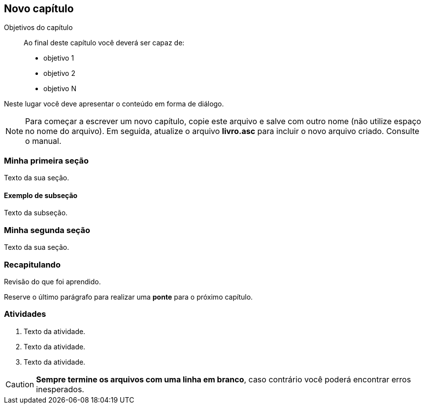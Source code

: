 == Novo capítulo

:cap: cap1
:online: {gitrepo}/blob/master/livro/capitulos/code/{cap}
:local: {code_dir}/{cap}
:img: {img_dir}/{cap}


.Objetivos do capítulo
____
Ao final deste capítulo você deverá ser capaz de:

* objetivo 1
* objetivo 2
* objetivo N
____

Neste lugar você deve apresentar o conteúdo em forma de diálogo.

NOTE: Para começar a escrever um novo capítulo, copie este arquivo e 
salve com outro nome (não utilize espaço no nome do arquivo). Em seguida,
atualize o arquivo *livro.asc* para incluir o novo arquivo criado. 
Consulte o manual.

=== Minha primeira seção

Texto da sua seção.

==== Exemplo de subseção
Texto da subseção.

=== Minha segunda seção

Texto da sua seção.

=== Recapitulando

Revisão do que foi aprendido.

Reserve o último parágrafo para realizar uma *ponte* para o próximo
capítulo.

// TODO: Fazer ponte para o próximo capítulo.

=== Atividades

// Caso existam muitas 

. Texto da atividade.

. Texto da atividade.

. Texto da atividade.


CAUTION: *Sempre termine os arquivos com uma linha em branco*, caso 
contrário você poderá encontrar erros inesperados.

////
Sempre termine os arquivos com uma linha em branco.
////



